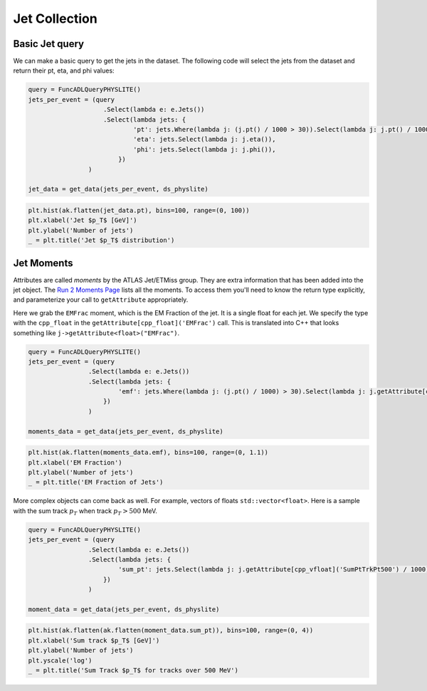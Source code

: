 Jet Collection
=====================

Basic Jet query
---------------------

We can make a basic query to get the jets in the dataset. The following code will select the jets from the dataset and return their pt, eta, and phi values:

.. code-block:: python

    query = FuncADLQueryPHYSLITE()
    jets_per_event = (query
                        .Select(lambda e: e.Jets())
                        .Select(lambda jets: {
                                'pt': jets.Where(lambda j: (j.pt() / 1000 > 30)).Select(lambda j: j.pt() / 1000),
                                'eta': jets.Select(lambda j: j.eta()),
                                'phi': jets.Select(lambda j: j.phi()),
                            })
                    )

    jet_data = get_data(jets_per_event, ds_physlite)

.. code-block:: python

    plt.hist(ak.flatten(jet_data.pt), bins=100, range=(0, 100))
    plt.xlabel('Jet $p_T$ [GeV]')
    plt.ylabel('Number of jets')
    _ = plt.title('Jet $p_T$ distribution')

.. image:: ../img/jet_1.png
   :align: center

Jet Moments
---------------------

Attributes are called `moments` by the ATLAS Jet/ETMiss group. They are extra information that has been added into the jet object. 
The `Run 2 Moments Page <https://twiki.cern.ch/twiki/bin/view/AtlasProtected/Run2JetMoments>`_ lists all the moments. 
To access them you'll need to know the return type explicitly, and parameterize your call to ``getAttribute`` appropriately.

Here we grab the ``EMFrac`` moment, which is the EM Fraction of the jet. It is a single float for each jet. 
We specify the type with the ``cpp_float`` in the ``getAttribute[cpp_float]('EMFrac')`` call.
This is translated into C++ that looks something like ``j->getAttribute<float>("EMFrac")``.

.. code-block:: python

    query = FuncADLQueryPHYSLITE()
    jets_per_event = (query
                    .Select(lambda e: e.Jets())
                    .Select(lambda jets: {
                            'emf': jets.Where(lambda j: (j.pt() / 1000) > 30).Select(lambda j: j.getAttribute[cpp_float]('EMFrac')),
                        })
                    )

    moments_data = get_data(jets_per_event, ds_physlite)

.. code-block:: python

    plt.hist(ak.flatten(moments_data.emf), bins=100, range=(0, 1.1))
    plt.xlabel('EM Fraction')
    plt.ylabel('Number of jets')
    _ = plt.title('EM Fraction of Jets')

.. image:: ../img/jet_2.png
    :align: center

More complex objects can come back as well. For example, vectors of floats ``std::vector<float>``. Here is a sample with the sum track :math:`p_T` when track :math:`p_T > 500` MeV.

.. code-block:: python

    query = FuncADLQueryPHYSLITE()
    jets_per_event = (query
                    .Select(lambda e: e.Jets())
                    .Select(lambda jets: {
                            'sum_pt': jets.Select(lambda j: j.getAttribute[cpp_vfloat]('SumPtTrkPt500') / 1000)
                        })
                    )

    moment_data = get_data(jets_per_event, ds_physlite)

.. code-block:: python

    plt.hist(ak.flatten(ak.flatten(moment_data.sum_pt)), bins=100, range=(0, 4))
    plt.xlabel('Sum track $p_T$ [GeV]')
    plt.ylabel('Number of jets')
    plt.yscale('log')
    _ = plt.title('Sum Track $p_T$ for tracks over 500 MeV')

.. image:: ../img/jet_3.png
    :align: center